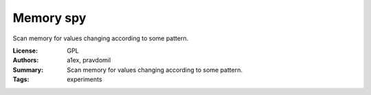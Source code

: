 Memory spy
==========

Scan memory for values changing according to some pattern.

:License: GPL
:Authors: a1ex, pravdomil
:Summary: Scan memory for values changing according to some pattern.
:Tags: experiments